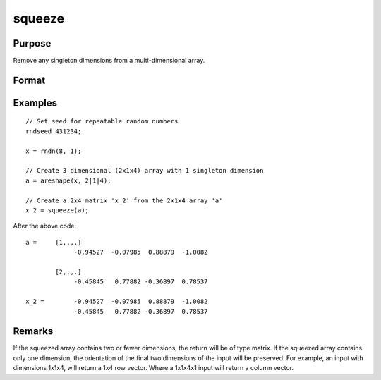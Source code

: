 
squeeze
==============================================

Purpose
----------------
Remove any singleton dimensions from a multi-dimensional array.

Format
----------------
.. function:: atrim = squeeze(a)

    :param a: data
    :type a: Multi-dimensional array

    :return atrim: with all dimensions equal to 1 removed.

    :rtype atrim: Multidimensional array or matrix

Examples
----------------

::

    // Set seed for repeatable random numbers
    rndseed 431234;

    x = rndn(8, 1);

    // Create 3 dimensional (2x1x4) array with 1 singleton dimension
    a = areshape(x, 2|1|4);

    // Create a 2x4 matrix 'x_2' from the 2x1x4 array 'a'
    x_2 = squeeze(a);

After the above code:

::

    a =     [1,.,.]
                 -0.94527  -0.07985  0.88879  -1.0082

            [2,.,.]
                 -0.45845   0.77882 -0.36897  0.78537
    
    x_2 =        -0.94527  -0.07985  0.88879  -1.0082
                 -0.45845   0.77882 -0.36897  0.78537

Remarks
-------

If the squeezed array contains two or fewer dimensions, the return will
be of type matrix. If the squeezed array contains only one dimension,
the orientation of the final two dimensions of the input will be
preserved. For example, an input with dimensions 1x1x4, will return a
1x4 row vector. Where a 1x1x4x1 input will return a column vector.


.. seealso:: Functions :func:`areshape`, :func:`atranspose`
